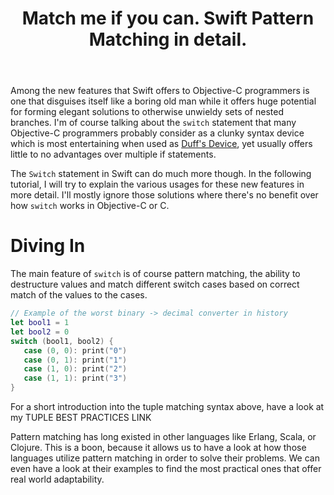 #+title: Match me if you can. Swift Pattern Matching in detail.
#+tags: swift ios cocoa
#+keywords: lisp swift optional scala simple optionals switch chaining
#+inactive: true
#+OPTIONS: toc:nil ^:{} 


Among the new features that Swift offers to Objective-C programmers is one that disguises itself like a boring old man while it offers huge potential for forming elegant solutions to otherwise unwieldy sets of nested branches. I'm of course talking about the =switch= statement that many Objective-C programmers probably consider as a clunky syntax device which is most entertaining when used as [[http://en.wikipedia.org/wiki/Duff's_device][Duff's Device]], yet usually offers little to no advantages over multiple if statements.

The =Switch= statement in Swift can do much more though. In the following tutorial, I will try to explain the various usages for these new features in more detail. I'll mostly ignore those solutions where there's no benefit over how =switch= works in Objective-C or C.

* Diving In
The main feature of =switch= is of course pattern matching, the ability to destructure values and match different switch cases based on correct match of the values to the cases. 

#+BEGIN_SRC Swift
// Example of the worst binary -> decimal converter in history
let bool1 = 1
let bool2 = 0
switch (bool1, bool2) {
   case (0, 0): print("0")
   case (0, 1): print("1")
   case (1, 0): print("2")
   case (1, 1): print("3")
}
#+END_SRC

For a short introduction into the tuple matching syntax above, have a look at my TUPLE BEST PRACTICES LINK

Pattern matching has long existed in other languages like Erlang, Scala, or Clojure. This is a boon, because it allows us to have a look at how those languages utilize pattern matching in order to solve their problems. We can even have a look at their examples to find the most practical ones that offer real world adaptability.

